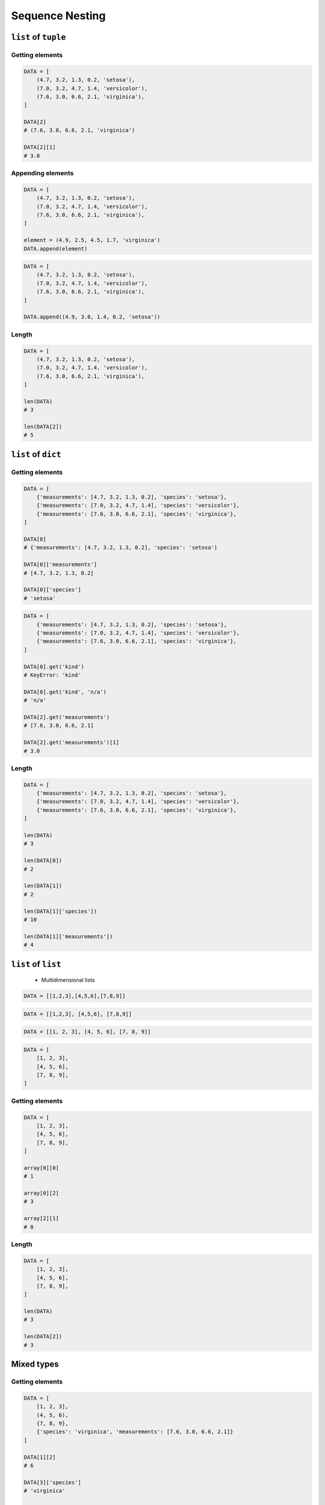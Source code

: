 .. _Sequence Nesting:

****************
Sequence Nesting
****************


``list`` of ``tuple``
=====================

Getting elements
----------------
.. code-block:: python

    DATA = [
        (4.7, 3.2, 1.3, 0.2, 'setosa'),
        (7.0, 3.2, 4.7, 1.4, 'versicolor'),
        (7.6, 3.0, 6.6, 2.1, 'virginica'),
    ]

    DATA[2]
    # (7.6, 3.0, 6.6, 2.1, 'virginica')

    DATA[2][1]
    # 3.0

Appending elements
------------------
.. code-block:: python

    DATA = [
        (4.7, 3.2, 1.3, 0.2, 'setosa'),
        (7.0, 3.2, 4.7, 1.4, 'versicolor'),
        (7.6, 3.0, 6.6, 2.1, 'virginica'),
    ]

    element = (4.9, 2.5, 4.5, 1.7, 'virginica')
    DATA.append(element)

.. code-block:: python

    DATA = [
        (4.7, 3.2, 1.3, 0.2, 'setosa'),
        (7.0, 3.2, 4.7, 1.4, 'versicolor'),
        (7.6, 3.0, 6.6, 2.1, 'virginica'),
    ]

    DATA.append((4.9, 3.0, 1.4, 0.2, 'setosa'))

Length
------
.. code-block:: python

    DATA = [
        (4.7, 3.2, 1.3, 0.2, 'setosa'),
        (7.0, 3.2, 4.7, 1.4, 'versicolor'),
        (7.6, 3.0, 6.6, 2.1, 'virginica'),
    ]

    len(DATA)
    # 3

    len(DATA[2])
    # 5


``list`` of ``dict``
====================

Getting elements
----------------
.. code-block:: python

    DATA = [
        {'measurements': [4.7, 3.2, 1.3, 0.2], 'species': 'setosa'},
        {'measurements': [7.0, 3.2, 4.7, 1.4], 'species': 'versicolor'},
        {'measurements': [7.6, 3.0, 6.6, 2.1], 'species': 'virginica'},
    ]

    DATA[0]
    # {'measurements': [4.7, 3.2, 1.3, 0.2], 'species': 'setosa')

    DATA[0]['measurements']
    # [4.7, 3.2, 1.3, 0.2]

    DATA[0]['species']
    # 'setosa'

.. code-block:: python

    DATA = [
        {'measurements': [4.7, 3.2, 1.3, 0.2], 'species': 'setosa'},
        {'measurements': [7.0, 3.2, 4.7, 1.4], 'species': 'versicolor'},
        {'measurements': [7.6, 3.0, 6.6, 2.1], 'species': 'virginica'},
    ]

    DATA[0].get('kind')
    # KeyError: 'kind'

    DATA[0].get('kind', 'n/a')
    # 'n/a'

    DATA[2].get('measurements')
    # [7.6, 3.0, 6.6, 2.1]

    DATA[2].get('measurements')[1]
    # 3.0

Length
------
.. code-block:: python

    DATA = [
        {'measurements': [4.7, 3.2, 1.3, 0.2], 'species': 'setosa'},
        {'measurements': [7.0, 3.2, 4.7, 1.4], 'species': 'versicolor'},
        {'measurements': [7.6, 3.0, 6.6, 2.1], 'species': 'virginica'},
    ]

    len(DATA)
    # 3

    len(DATA[0])
    # 2

    len(DATA[1])
    # 2

    len(DATA[1]['species'])
    # 10

    len(DATA[1]['measurements'])
    # 4


``list`` of ``list``
====================
.. highlights::
    * Multidimensional lists

.. code-block:: python

    DATA = [[1,2,3],[4,5,6],[7,8,9]]

.. code-block:: python

    DATA = [[1,2,3], [4,5,6], [7,8,9]]

.. code-block:: python

    DATA = [[1, 2, 3], [4, 5, 6], [7, 8, 9]]

.. code-block:: python

    DATA = [
        [1, 2, 3],
        [4, 5, 6],
        [7, 8, 9],
    ]

Getting elements
----------------
.. code-block:: python

    DATA = [
        [1, 2, 3],
        [4, 5, 6],
        [7, 8, 9],
    ]

    array[0][0]
    # 1

    array[0][2]
    # 3

    array[2][1]
    # 8

Length
------
.. code-block:: python

    DATA = [
        [1, 2, 3],
        [4, 5, 6],
        [7, 8, 9],
    ]

    len(DATA)
    # 3

    len(DATA[2])
    # 3


Mixed types
===========

Getting elements
----------------
.. code-block:: python

    DATA = [
        [1, 2, 3],
        (4, 5, 6),
        {7, 8, 9},
        {'species': 'virginica', 'measurements': [7.6, 3.0, 6.6, 2.1]}
    ]

    DATA[1][2]
    # 6

    DATA[3]['species']
    # 'virginica'

    DATA[3].get('species')
    # 'virginica'

Length
------
.. code-block:: python

    DATA = [
        [1, 2, 3],
        (4, 5, 6),
        {7, 8, 9},
        {'species': 'virginica', 'measurements': [7.6, 3.0, 6.6, 2.1]}
    ]

    len(DATA)
    # 4

    len(DATA[0])
    # 3

    len(DATA[3])
    # 2

    len(DATA[3]['measurements'])
    # 4


Assignments
===========

Select
------
* Complexity level: easy
* Lines of code to write: 6 lines
* Estimated time of completion: 15 min
* Filename: :download:`solution/nested_select.py`

:English:
    #. For given data input (see below)
    #. Write header (first line) to ``header`` variable
    #. Create list ``output``
    #. Convert to ``list`` data from row 2, 6, 9 and add to ``output``
    #. Convert to ``tuple`` data from row 12, 15, 16 and add to ``output``
    #. Convert to ``dict`` data from row 18, 21 and add to ``output``:

        * key -> index number (18 or 21)
        * value -> species name

    #. Add empty ``set`` to ``output``
    #. Use only indexes
    #. Do not use ``for``, ``while`` or ``slice()``

:Polish:
    #. Dla danych wejściowych (patrz poniżej)
    #. Zapisz nagłówek (pierwsza linia) do zmiennej ``header``
    #. Stwórz listę ``output``
    #. Przekonwertuj do ``list`` dane z wierszy 2, 6, 9 i dodaj do ``output``
    #. Przekonwertuj do ``tuple`` dane z wierszy 12, 15, 16 i dodaj do ``output``
    #. Przekonwertuj do ``dict`` dane z wierszy 18, 21 i dodaj do ``output``:

        * klucz -> numer indeksu (18 or 21)
        * wartość -> nazwa gatunku

     #. Dodaj pusty ``set`` do ``output``
     #. Użyj tylko indeksów
     #. Nie używaj ``for``, ``while`` lub ``slice()``

:Input:
    .. code-block:: python

        INPUT = [
            ('Sepal length', 'Sepal width', 'Petal length', 'Petal width', 'Species'),
            (5.8, 2.7, 5.1, 1.9, 'virginica'),
            (5.1, 3.5, 1.4, 0.2, 'setosa'),
            (5.7, 2.8, 4.1, 1.3, 'versicolor'),
            (6.3, 2.9, 5.6, 1.8, 'virginica'),
            (6.4, 3.2, 4.5, 1.5, 'versicolor'),
            (4.7, 3.2, 1.3, 0.2, 'setosa'),
            (7.0, 3.2, 4.7, 1.4, 'versicolor'),
            (7.6, 3.0, 6.6, 2.1, 'virginica'),
            (4.9, 3.0, 1.4, 0.2, 'setosa'),
            (4.9, 2.5, 4.5, 1.7, 'virginica'),
            (7.1, 3.0, 5.9, 2.1, 'virginica'),
            (4.6, 3.4, 1.4, 0.3, 'setosa'),
            (5.4, 3.9, 1.7, 0.4, 'setosa'),
            (5.7, 2.8, 4.5, 1.3, 'versicolor'),
            (5.0, 3.6, 1.4, 0.3, 'setosa'),
            (5.5, 2.3, 4.0, 1.3, 'versicolor'),
            (6.5, 3.0, 5.8, 2.2, 'virginica'),
            (6.5, 2.8, 4.6, 1.5, 'versicolor'),
            (6.3, 3.3, 6.0, 2.5, 'virginica'),
            (6.9, 3.1, 4.9, 1.5, 'versicolor'),
            (4.6, 3.1, 1.5, 0.2, 'setosa'),
        ]

:The whys and wherefores:
    * Using nested data structures
    * Using indexes
    * Type casting

